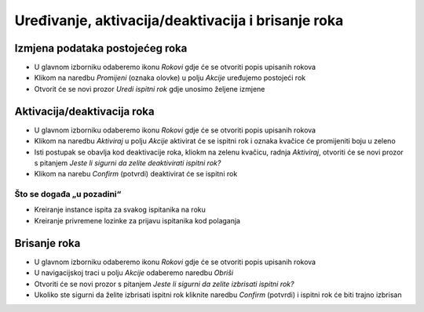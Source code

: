 Uređivanje, aktivacija/deaktivacija i brisanje roka
=====================================================

Izmjena podataka postojećeg roka
^^^^^^^^^^^^^^^^^^^^^^^^^^^^^^^^^^^^^^

- U glavnom izborniku odaberemo ikonu *Rokovi* gdje će se otvoriti popis upisanih rokova
- Klikom na naredbu *Promijeni* (oznaka olovke) u polju *Akcije* uređujemo postojeći rok
- Otvorit će se novi prozor *Uredi ispitni rok* gdje unosimo željene izmjene

Aktivacija/deaktivacija roka
^^^^^^^^^^^^^^^^^^^^^^^^^^^^^^^^^^^^

- U glavnom izborniku odaberemo ikonu *Rokovi* gdje će se otvoriti popis upisanih rokova
- Klikom na naredbu *Aktiviraj* u polju *Akcije* aktivirat će se ispitni rok i oznaka kvačice će promijeniti boju u zeleno
- Isti postupak se obavlja kod deaktivacije roka, kliokm na zelenu kvačicu, radnja *Aktiviraj*, otvoriti će se novi prozor s pitanjem *Jeste li sigurni da zelite deaktivirati ispitni rok?*
- Klikom na narebu *Confirm* (potvrdi) deaktivirat će se ispitni rok


Što se događa „u pozadini“
***************************
•	Kreiranje instance ispita za svakog ispitanika na roku
•	Kreiranje privremene lozinke za prijavu ispitanika kod polaganja

Brisanje roka
^^^^^^^^^^^^^^^^^^

- U glavnom izborniku odaberemo ikonu *Rokovi* gdje će se otvoriti popis upisanih rokova
- U navigacijskoj traci u polju *Akcije* odaberemo naredbu *Obriši*
- Otvoriti će se novi prozor s pitanjem *Jeste li sigurni da zelite izbrisati ispitni rok?*
- Ukoliko ste sigurni da želite izbrisati ispitni rok kliknite naredbu *Confirm* (potvrdi) i ispitni rok će biti trajno izbrisan
